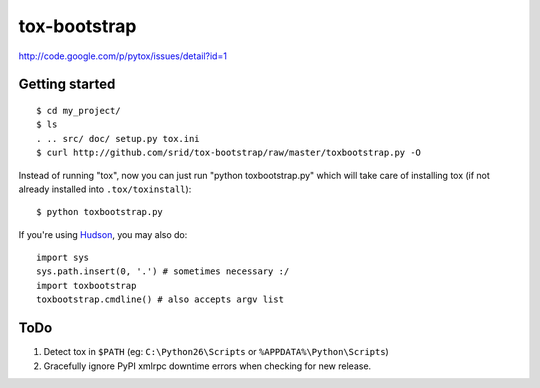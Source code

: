 tox-bootstrap
=============

http://code.google.com/p/pytox/issues/detail?id=1

Getting started
---------------

::

    $ cd my_project/
    $ ls
    . .. src/ doc/ setup.py tox.ini
    $ curl http://github.com/srid/tox-bootstrap/raw/master/toxbootstrap.py -O

Instead of running "tox", now you can just run "python toxbootstrap.py" which
will take care of installing tox (if not already installed into
``.tox/toxinstall``)::

    $ python toxbootstrap.py 

If you're using Hudson_, you may also do::

    import sys
    sys.path.insert(0, '.') # sometimes necessary :/
    import toxbootstrap
    toxbootstrap.cmdline() # also accepts argv list

.. _Hudson: http://hudson-ci.org/

ToDo
----

1. Detect tox in ``$PATH`` (eg: ``C:\Python26\Scripts`` or
   ``%APPDATA%\Python\Scripts``)

2. Gracefully ignore PyPI xmlrpc downtime errors when checking for new release.
